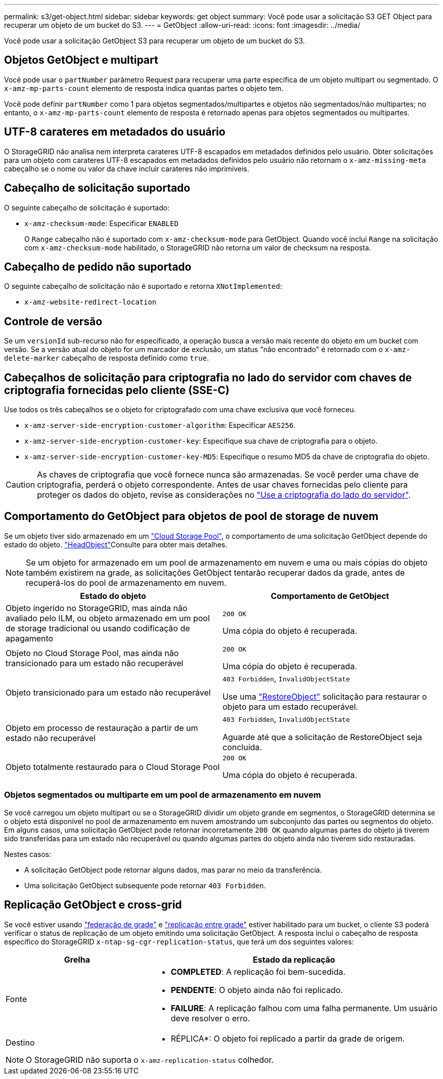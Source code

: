 ---
permalink: s3/get-object.html 
sidebar: sidebar 
keywords: get object 
summary: Você pode usar a solicitação S3 GET Object para recuperar um objeto de um bucket do S3. 
---
= GetObject
:allow-uri-read: 
:icons: font
:imagesdir: ../media/


[role="lead"]
Você pode usar a solicitação GetObject S3 para recuperar um objeto de um bucket do S3.



== Objetos GetObject e multipart

Você pode usar o `partNumber` parâmetro Request para recuperar uma parte específica de um objeto multipart ou segmentado. O `x-amz-mp-parts-count` elemento de resposta indica quantas partes o objeto tem.

Você pode definir `partNumber` como 1 para objetos segmentados/multipartes e objetos não segmentados/não multipartes; no entanto, o `x-amz-mp-parts-count` elemento de resposta é retornado apenas para objetos segmentados ou multipartes.



== UTF-8 carateres em metadados do usuário

O StorageGRID não analisa nem interpreta carateres UTF-8 escapados em metadados definidos pelo usuário. Obter solicitações para um objeto com carateres UTF-8 escapados em metadados definidos pelo usuário não retornam o `x-amz-missing-meta` cabeçalho se o nome ou valor da chave incluir carateres não imprimíveis.



== Cabeçalho de solicitação suportado

O seguinte cabeçalho de solicitação é suportado:

* `x-amz-checksum-mode`: Especificar `ENABLED`
+
O `Range` cabeçalho não é suportado com `x-amz-checksum-mode` para GetObject. Quando você inclui `Range` na solicitação com `x-amz-checksum-mode` habilitado, o StorageGRID não retorna um valor de checksum na resposta.





== Cabeçalho de pedido não suportado

O seguinte cabeçalho de solicitação não é suportado e retorna `XNotImplemented`:

* `x-amz-website-redirect-location`




== Controle de versão

Se um `versionId` sub-recurso não for especificado, a operação busca a versão mais recente do objeto em um bucket com versão. Se a versão atual do objeto for um marcador de exclusão, um status "não encontrado" é retornado com o `x-amz-delete-marker` cabeçalho de resposta definido como `true`.



== Cabeçalhos de solicitação para criptografia no lado do servidor com chaves de criptografia fornecidas pelo cliente (SSE-C)

Use todos os três cabeçalhos se o objeto for criptografado com uma chave exclusiva que você forneceu.

* `x-amz-server-side-encryption-customer-algorithm`: Especificar `AES256`.
* `x-amz-server-side-encryption-customer-key`: Especifique sua chave de criptografia para o objeto.
* `x-amz-server-side-encryption-customer-key-MD5`: Especifique o resumo MD5 da chave de criptografia do objeto.



CAUTION: As chaves de criptografia que você fornece nunca são armazenadas. Se você perder uma chave de criptografia, perderá o objeto correspondente. Antes de usar chaves fornecidas pelo cliente para proteger os dados do objeto, revise as considerações no link:using-server-side-encryption.html["Use a criptografia do lado do servidor"].



== Comportamento do GetObject para objetos de pool de storage de nuvem

Se um objeto tiver sido armazenado em um link:../ilm/what-cloud-storage-pool-is.html["Cloud Storage Pool"], o comportamento de uma solicitação GetObject depende do estado do objeto. link:head-object.html["HeadObject"]Consulte para obter mais detalhes.


NOTE: Se um objeto for armazenado em um pool de armazenamento em nuvem e uma ou mais cópias do objeto também existirem na grade, as solicitações GetObject tentarão recuperar dados da grade, antes de recuperá-los do pool de armazenamento em nuvem.

[cols="1a,1a"]
|===
| Estado do objeto | Comportamento de GetObject 


 a| 
Objeto ingerido no StorageGRID, mas ainda não avaliado pelo ILM, ou objeto armazenado em um pool de storage tradicional ou usando codificação de apagamento
 a| 
`200 OK`

Uma cópia do objeto é recuperada.



 a| 
Objeto no Cloud Storage Pool, mas ainda não transicionado para um estado não recuperável
 a| 
`200 OK`

Uma cópia do objeto é recuperada.



 a| 
Objeto transicionado para um estado não recuperável
 a| 
`403 Forbidden`, `InvalidObjectState`

Use uma link:post-object-restore.html["RestoreObject"] solicitação para restaurar o objeto para um estado recuperável.



 a| 
Objeto em processo de restauração a partir de um estado não recuperável
 a| 
`403 Forbidden`, `InvalidObjectState`

Aguarde até que a solicitação de RestoreObject seja concluída.



 a| 
Objeto totalmente restaurado para o Cloud Storage Pool
 a| 
`200 OK`

Uma cópia do objeto é recuperada.

|===


=== Objetos segmentados ou multiparte em um pool de armazenamento em nuvem

Se você carregou um objeto multipart ou se o StorageGRID dividir um objeto grande em segmentos, o StorageGRID determina se o objeto está disponível no pool de armazenamento em nuvem amostrando um subconjunto das partes ou segmentos do objeto. Em alguns casos, uma solicitação GetObject pode retornar incorretamente `200 OK` quando algumas partes do objeto já tiverem sido transferidas para um estado não recuperável ou quando algumas partes do objeto ainda não tiverem sido restauradas.

Nestes casos:

* A solicitação GetObject pode retornar alguns dados, mas parar no meio da transferência.
* Uma solicitação GetObject subsequente pode retornar `403 Forbidden`.




== Replicação GetObject e cross-grid

Se você estiver usando link:../admin/grid-federation-overview.html["federação de grade"] e link:../tenant/grid-federation-manage-cross-grid-replication.html["replicação entre grade"] estiver habilitado para um bucket, o cliente S3 poderá verificar o status de replicação de um objeto emitindo uma solicitação GetObject. A resposta inclui o cabeçalho de resposta específico do StorageGRID `x-ntap-sg-cgr-replication-status`, que terá um dos seguintes valores:

[cols="1a,2a"]
|===
| Grelha | Estado da replicação 


 a| 
Fonte
 a| 
* *COMPLETED*: A replicação foi bem-sucedida.
* *PENDENTE*: O objeto ainda não foi replicado.
* *FAILURE*: A replicação falhou com uma falha permanente. Um usuário deve resolver o erro.




 a| 
Destino
 a| 
* RÉPLICA*: O objeto foi replicado a partir da grade de origem.

|===

NOTE: O StorageGRID não suporta o `x-amz-replication-status` colhedor.
